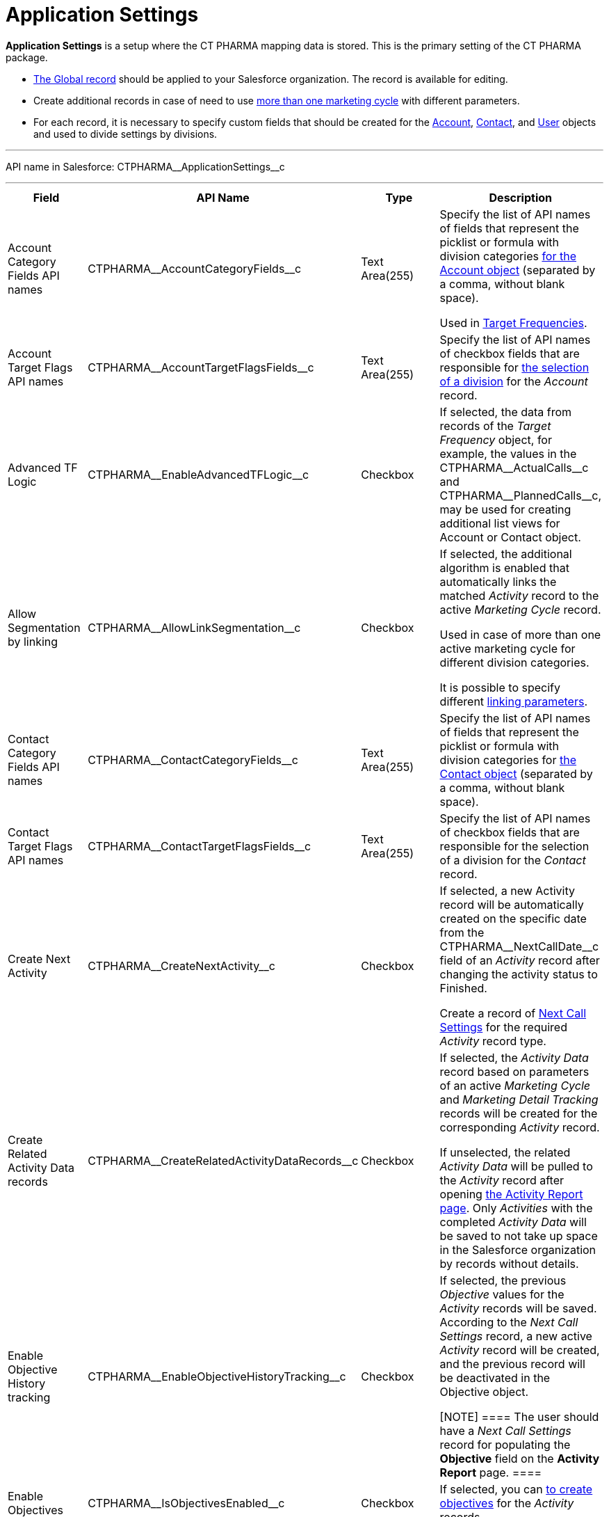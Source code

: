 = Application Settings

*Application Settings* is a setup where the CT PHARMA mapping data is
stored. This is the primary setting of the CT PHARMA package.

* xref:application-settings-management[The Global record] should be
applied to your Salesforce organization. The record is available for
editing.
* Create additional records in case of need to use
xref:creating-a-marketing-cycle[more than one marketing cycle] with
different parameters.
* For each record, it is necessary to specify custom fields that should
be created for
the [.object]#xref:account-field-reference[Account],# xref:contact-field-reference[Contact],
and xref:user-field-reference[User] objects and used to divide
settings by divisions.

'''''

API name in Salesforce: CTPHARMA\__ApplicationSettings__c

'''''

[width="100%",cols="25%,25%,25%,25%",]
|===
|*Field* |*API Name* |*Type* |*Description*

|Account Category Fields API names
|CTPHARMA\__AccountCategoryFields__c |Text Area(255) |Specify
the list of API names of fields that represent the picklist or formula
with division categories xref:account-field-reference[for the
[.object]#Account# object] (separated by a comma, without blank
space).

Used in xref:configuring-targeting-and-marketing-cycles[Target
Frequencies].

|Account Target Flags API names
|CTPHARMA\__AccountTargetFlagsFields__c |Text Area(255)
|Specify the list of API names of checkbox fields that are responsible
for xref:account-field-reference[the selection of a division] for
the _Account_ record.

|Advanced TF Logic |CTPHARMA\__EnableAdvancedTFLogic__c
|Checkbox |If selected, the data from records of the _Target
Frequency_ object, for example, the values in
the CTPHARMA\__ActualCalls__c and CTPHARMA\__PlannedCalls__c,
may be used for creating additional list views for
[.object]#Account# or [.object]#Contact# object.

|Allow Segmentation by linking
|CTPHARMA\__AllowLinkSegmentation__c |Checkbox a|
If selected, the additional algorithm is enabled that automatically
links the matched _Activity_ record to the active _Marketing Cycle_
record.



Used in case of more than one active marketing cycle for different
division categories.



It is possible to specify different xref:linking-activity[linking
parameters].

|Contact Category Fields API names
|CTPHARMA\__ContactCategoryFields__c |Text Area(255) |Specify
the list of API names of fields that represent the picklist or formula
with division categories for xref:contact-field-reference[the
[.object]#Contact# object] (separated by a comma, without blank
space).

|Contact Target Flags API names
|CTPHARMA\__ContactTargetFlagsFields__c |Text Area(255)
|Specify the list of API names of checkbox fields that are responsible
for the selection of a division for the _Contact_ record.

|Create Next Activity |CTPHARMA\__CreateNextActivity__c
|Checkbox a|
If selected, a new Activity record will be automatically created on the
specific date from the CTPHARMA\__NextCallDate__c field of an
_Activity_ record after changing the activity status to Finished.


Create a record of xref:next-call-settings[Next Call Settings] for
the required _Activity_ record type.

|Create Related Activity Data records
|CTPHARMA\__CreateRelatedActivityDataRecords__c |Checkbox |If
selected, the _Activity Data_ record based on parameters of an active
_Marketing Cycle_ and _Marketing Detail Tracking_ records will be
created for the corresponding _Activity_ record.

If unselected, the related _Activity Data_ will be pulled to the
_Activity_ record after opening
xref:configuring-activity-report[the Activity Report page]. Only
_Activities_ with the completed _Activity Data_ will be saved to not
take up space in the Salesforce organization by records without
details.

|Enable Objective History tracking
|CTPHARMA\__EnableObjectiveHistoryTracking__c |Checkbox a|
If selected, the previous _Objective_ values for the _Activity_ records
will be saved. According to the _Next Call Settings_ record, a new
active _Activity_ record will be created, and the previous record will
be deactivated in the [.object]#Objective# object.

[NOTE] ==== The user should have a _Next Call Settings_ record
for populating the *Objective* field on the *Activity Report* page. ====

|Enable Objectives |CTPHARMA\__IsObjectivesEnabled__c
|Checkbox |If selected, you can xref:configuring-objectives[to
create objectives] for the _Activity_ records.

|Max days for activity planning
|CTPHARMA\__MaxPlanningDays__c |Number(18,0) a|
Specify the maximum period of marketing cycles.



The value cannot be more than 800 days.

|Objective Tracking Period
|CTPHARMA\__ObjectiveTrackingPeriod__c |Text Area(255) a|
Specify how long to store the history of objectives. The available
values:

* month
* quarter
* year
* a marketing cycle

|Read Only Joint Visit Share |CTPHARMA\__IsReadOnlyJVShare__c
|Checkbox |

|Recalculate TF Records |CTPHARMA\__EnableTFRecalculate__c
|Checkbox |If selected, when a new marketing cycle is activated, the
active _Target Frequency_ records will be copied and the old and
inactive ones will be deactivated.

|Share Activity with Joint Visit Users
|CTPHARMA\__IsJointActivityShareEnabled__c |Checkbox |If
selected, access for a representative to view the corresponding _Joint
Visit_ record is granted.

|Show Page Headers |CTPHARMA\__IsPageHeaderEnabled__c
|Checkbox |If selected, headers with the standard Salesforce tabs are
shown on the *xref:calendar-tab-settings-field-reference[Calendar]*
and *Activity Report* pages.
If not selected, the *Calendar* and *Activity Report* pages are open in
a full-screen mode.
|===



